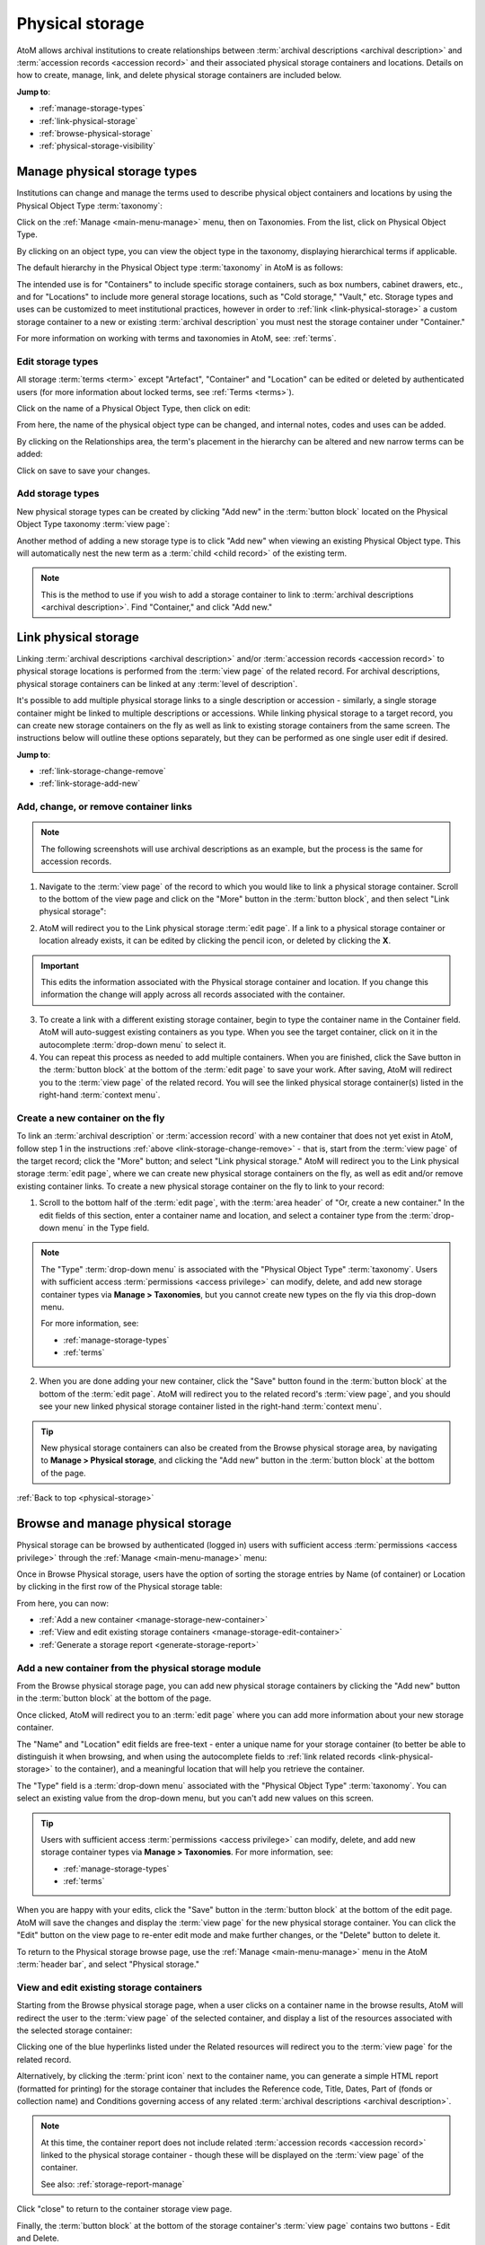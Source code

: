 .. _physical-storage:

================
Physical storage
================

.. |plus| image:: images/plus-sign.png
   :height: 18
   :width: 18
.. |pencil| image:: images/edit-sign.png
   :height: 18
   :width: 18
.. |gears| image:: images/gears.png
   :height: 18
   :width: 18

AtoM allows archival institutions to create relationships between
:term:`archival descriptions <archival description>` and
:term:`accession records <accession record>` and their associated physical
storage containers and locations. Details on how to create, manage, link, and 
delete physical storage containers are included below. 

**Jump to**:

* :ref:`manage-storage-types`
* :ref:`link-physical-storage`
* :ref:`browse-physical-storage`
* :ref:`physical-storage-visibility`

.. SEEALSO::

   * :ref:`archival-descriptions`
   * :ref:`csv-import-storage-cli`
   * :ref:`create-physical-storage-report`
   * :ref:`cli-normalize-physical-object` (command-line tasks)

.. _manage-storage-types:

Manage physical storage types
=============================

Institutions can change and manage the terms used to describe physical object
containers and locations by using the Physical Object Type :term:`taxonomy`:

Click on the |pencil| :ref:`Manage <main-menu-manage>` menu, then on
Taxonomies. From the list, click on Physical Object Type.

.. image:: images/physical-object-taxonomy.*
   :align: center
   :width: 80%
   :alt: Physical Object Type taxonomy

By clicking on an object type, you can view the object type in the taxonomy,
displaying hierarchical terms if applicable.

.. image:: images/physical-object-hierarchy.*
   :align: center
   :width: 80%
   :alt: Physical object taxonomy showing hierarchy

The default hierarchy in the Physical Object type :term:`taxonomy` in AtoM is as
follows:

.. image:: images/object-type-terms.*
   :align: center
   :height: 380px
   :alt: Physical object taxonomy showing hierarchy

The intended use is for "Containers" to include specific storage containers,
such as box numbers, cabinet drawers, etc., and for "Locations" to include
more general storage locations, such as "Cold storage," "Vault," etc.
Storage types and uses can be customized to meet institutional
practices, however in order to :ref:`link <link-physical-storage>` a custom
storage container to a new or existing :term:`archival description` you must
nest the storage container under "Container."

For more information on working with terms and taxonomies in AtoM, see:
:ref:`terms`.

.. _manage-storage-edit-types:

Edit storage types
------------------

All storage :term:`terms <term>` except "Artefact", "Container" and "Location"
can be edited or deleted by authenticated users (for more information
about locked terms, see :ref:`Terms <terms>`).

Click on the name of a Physical Object Type, then click on edit:

.. image:: images/physical-object-edit.*
   :align: center
   :width: 80%
   :alt: Editing a physical object type

From here, the name of the physical object type can be changed, and internal
notes, codes and uses can be added.

By clicking on the Relationships area, the term's placement in the hierarchy
can be altered and new narrow terms can be added:

.. image:: images/physical-object-relationships.*
   :align: center
   :width: 80%
   :alt: Editing a physical object type's relationships

Click on save to save your changes.

.. _manage-storage-add-types:

Add storage types
-----------------

New physical storage types can be created by clicking "Add new" in the
:term:`button block` located on the Physical Object Type taxonomy
:term:`view page`:

.. image:: images/physical-object-add-new.*
   :align: center
   :width: 80%
   :alt: Add new physical object type

Another method of adding a new storage type is to click "Add new" when
viewing an existing Physical Object type. This will automatically nest the
new term as a :term:`child <child record>` of the existing term.

.. note::

   This is the method to use if you wish to add a storage container to link to
   :term:`archival descriptions <archival description>`. Find "Container," and
   click "Add new."

.. image:: images/physical-object-add-child.*
   :align: center
   :width: 80%
   :alt: Add new physical object type as a child

.. _link-physical-storage:

Link physical storage
=====================

Linking :term:`archival descriptions <archival description>` and/or 
:term:`accession records <accession record>` to physical storage locations is 
performed from the :term:`view page` of the related record. For archival 
descriptions, physical storage containers can be linked at any 
:term:`level of description`.

It's possible to add multiple physical storage links to a single description or
accession - similarly, a single storage container might be linked to multiple 
descriptions or accessions. While linking physical storage to a target record, 
you can create new storage containers on the fly as well as link to existing
storage containers from the same screen. The instructions below will outline 
these options separately, but they can be performed as one single user edit if 
desired. 

**Jump to**:

* :ref:`link-storage-change-remove`
* :ref:`link-storage-add-new`

.. SEEALSO::

   * :ref:`archival-descriptions`
   * :ref:`accession-records`
   * :ref:`create-physical-storage-report`
   * :ref:`csv-import-storage-cli`

.. _link-storage-change-remove:

Add, change, or remove container links
--------------------------------------

.. NOTE:: 

   The following screenshots will use archival descriptions as an example, but 
   the process is the same for accession records. 

1. Navigate to the :term:`view page` of the record to which you would like to
   link a physical storage container. Scroll to the bottom of the view page
   and click on the "More" button in the :term:`button block`, and then select
   "Link physical storage":

.. image:: images/physical-storage-link.*
   :align: center
   :width: 80%
   :alt: Linking an archival description to physical storage

2. AtoM will redirect you to the Link physical storage :term:`edit page`. If a 
   link to a physical storage container or location already exists, it can be 
   edited by clicking the pencil icon, or deleted by clicking the **X**.

.. image:: images/physical-storage-edit.*
   :align: center
   :width: 80%
   :alt: Editing or adding a physical storage link

.. IMPORTANT::

   This edits the information associated with the Physical storage container
   and location. If you change this information the change will apply across
   all records associated with the container.

.. image:: images/physical-storage-edit-2.*
   :align: center
   :width: 80%
   :alt: Editing a physical storage container

3. To create a link with a different existing storage container, begin to type
   the container name in the Container field. AtoM will auto-suggest existing
   containers as you type. When you see the target container, click on it in
   the autocomplete :term:`drop-down menu` to select it.

4. You can repeat this process as needed to add multiple containers. When you
   are finished, click the Save button in the :term:`button block` at the
   bottom of the :term:`edit page` to save your work. After saving, AtoM will
   redirect you to the :term:`view page` of the related record. You will see
   the linked physical storage container(s) listed in the right-hand
   :term:`context menu`.

.. image:: images/physical-storage-context-menu.*
   :align: center
   :width: 30%
   :alt: An example of a physical storage container shown in the context menu

.. _link-storage-add-new:

Create a new container on the fly
---------------------------------

To link an :term:`archival description` or :term:`accession record` with a new 
container that does not yet exist in AtoM, follow step 1 in the instructions 
:ref:`above <link-storage-change-remove>` - that is, start from the 
:term:`view page` of the target record; click the "More" button; and select
"Link physical storage." AtoM will redirect you to the Link physical storage 
:term:`edit page`, where we can create new physical storage containers on the 
fly, as well as edit and/or remove existing container links. To create a new
physical storage container on the fly to link to your record:

1. Scroll to the bottom half of the :term:`edit page`, with the 
   :term:`area header` of "Or, create a new container." In the edit fields of 
   this section, enter a container name and location, and select a container 
   type from the :term:`drop-down menu` in the Type field. 

.. image:: images/physical-storage-new.*
   :align: center
   :width: 80%
   :alt: Creating a new container

.. NOTE::

   The "Type" :term:`drop-down menu` is associated with the 
   "Physical Object Type" :term:`taxonomy`. Users with sufficient access 
   :term:`permissions <access privilege>` can modify, delete, and add new
   storage container types via |pencil| **Manage > Taxonomies**, but you 
   cannot create new types on the fly via this drop-down menu. 

   For more information, see:

   * :ref:`manage-storage-types`
   * :ref:`terms`

2. When you are done adding your new container, click the "Save" button found
   in the :term:`button block` at the bottom of the :term:`edit page`. AtoM
   will redirect you to the related record's :term:`view page`, and you should
   see your new linked physical storage container listed in the right-hand
   :term:`context menu`.

.. image:: images/physical-storage-context-menu.*
   :align: center
   :width: 30%
   :alt: An example of a physical storage container shown in the context menu

.. TIP:: 
   
   New physical storage containers can also be created from the Browse physical 
   storage area, by navigating to |pencil| **Manage > Physical storage**, 
   and clicking the "Add new" button in the :term:`button block` at the bottom 
   of the page. 

:ref:`Back to top <physical-storage>`

.. _browse-physical-storage:

Browse and manage physical storage
==================================

Physical storage can be browsed by authenticated (logged in) users with 
sufficient access :term:`permissions <access privilege>` through
the |pencil| :ref:`Manage <main-menu-manage>` menu:

.. image:: images/manage-phys-storage.*
   :align: center
   :width: 30%
   :alt: Accessing physical storage in Manage menu

Once in Browse Physical storage, users have the option of sorting the storage
entries by Name (of container) or Location by clicking in the first row of the
Physical storage table:

.. image:: images/physical-storage-table.*
   :align: center
   :width: 100%
   :alt: Physical storage table with sorting

From here, you can now:

* :ref:`Add a new container <manage-storage-new-container>`
* :ref:`View and edit existing storage containers <manage-storage-edit-container>`
* :ref:`Generate a storage report <generate-storage-report>`

.. _manage-storage-new-container:

Add a new container from the physical storage module
----------------------------------------------------

From the Browse physical storage page, you can add new physical storage 
containers by clicking the "Add new" button in the :term:`button block` at the 
bottom of the page. 

Once clicked, AtoM will redirect you to an :term:`edit page` where you can add
more information about your new storage container. 

.. image:: images/physical-storage-new-from-browse.*
   :align: center
   :width: 80%
   :alt: An empty physical storage container edit page

The "Name" and "Location" edit fields are free-text - enter a unique name for 
your storage container (to better be able to distinguish it when browsing, and 
when using the autocomplete fields to 
:ref:`link related records <link-physical-storage>` to the container), and a 
meaningful location that will help you retrieve the container. 

The "Type" field is a :term:`drop-down menu` associated with the "Physical 
Object Type" :term:`taxonomy`. You can select an existing value from the 
drop-down menu, but you can't add new values on this screen. 

.. TIP:: 

   Users with sufficient access :term:`permissions <access privilege>` can 
   modify, delete, and add new storage container types via |pencil| 
   **Manage > Taxonomies**. For more information, see:

   * :ref:`manage-storage-types`
   * :ref:`terms`

When you are happy with your edits, click the "Save" button in the 
:term:`button block` at the bottom of the edit page. AtoM will save the changes
and display the :term:`view page` for the new physical storage container. You
can click the "Edit" button on the view page to re-enter edit mode and make 
further changes, or the "Delete" button to delete it. 

To return to the Physical storage browse page, use the |pencil| 
:ref:`Manage <main-menu-manage>` menu in the AtoM :term:`header bar`, and 
select "Physical storage."

.. _manage-storage-edit-container:

View and edit existing storage containers
-----------------------------------------

Starting from the Browse physical storage page, when a user clicks on a
container name in the browse results, AtoM will redirect the user to the
:term:`view page` of the selected container, and display a list of the
resources associated with the selected storage container:

.. image:: images/view-storage-name.*
   :align: center
   :width: 80%
   :alt: Viewing a storage name with related resources listed

Clicking one of the blue hyperlinks listed under the Related resources will 
redirect you to the :term:`view page` for the related record. 

Alternatively, by clicking the :term:`print icon` next to the container name, 
you can generate a simple HTML report (formatted for printing) for the storage
container that includes the Reference code, Title, Dates, Part of (fonds or
collection name) and Conditions governing access of any related 
:term:`archival descriptions <archival description>`.

.. image:: images/storage-print-report.*
   :align: center
   :width: 80%
   :alt: Storage print report

.. NOTE:: 

   At this time, the container report does not include related 
   :term:`accession records <accession record>` linked to the physical storage
   container - though these will be displayed on the :term:`view page` of the 
   container. 

   See also: :ref:`storage-report-manage`

Click "close" to return to the container storage view page.

Finally, the :term:`button block` at the bottom of the storage container's 
:term:`view page` contains two buttons - Edit and Delete. 

Clicking the :term:`Edit button` will redirect you to the :term:`edit page` for 
the current physical storage container, where you can edit the information 
associated with the container, including the container name, location and type. 

.. image:: images/physical-storage-edit-2.*
   :align: center
   :width: 80%
   :alt: Editing a physical storage container

.. NOTE::

   You cannot edit the related records linked to the physical storage container 
   from this screen. To change the records associated with the container, you 
   must do so from the related :term:`archival description` or 
   :term:`accession record` for each resource. For more information, see above: 
   :ref:`link-storage-change-remove`.

   In the edit page of the container, the "Type" :term:`drop-down menu` is 
   associated with the "Physical Object Type" :term:`taxonomy`. You can choose 
   different a taxonomy :term:`term` in this edit page, but you cannot add new 
   container types here. Users with sufficient access 
   :term:`permissions <access privilege>` can modify, delete, and add new
   storage container types via |pencil| **Manage > Taxonomies**. For more 
   information, see:

   * :ref:`manage-storage-types`
   * :ref:`terms`

When you're done making your changes, click the Save button in the 
:term:`button block` at the bottom of the container's :term:`edit page`. AtoM
will save your changes and redirect you to the :term:`view page` for the current
container, so you can review your work. You can repeat this process as needed
until you are satisfied with your changes. 

The container's view page also includes a Delete button, which can be used to
permanently delete the physical storage container. When clicked, AtoM will
first present you with a confirmation page, including a list of related
records from which the linked storage information will be removed when the 
container is deleted: 

.. image:: images/physical-storage-delete.*
   :align: center
   :width: 80%
   :alt: Physical storage deletion confirmation page example 

Click Delete again to confirm the operation, or Cancel to return to the 
:term:`view page` for the physical storage container. 

.. IMPORTANT:: 
   
   Once you click Delete on the confirmation page, the physical storage container
   will be permanently deleted! 

   Related records will **not** be deleted by this operation, but the related
   storage information for this container will be removed from any linked 
   :term:`archival description` or :term:`accession record` once the container
   is deleted. 

Once you have made all your edits or deletions, you can return to the Physical 
storage browse page using the |pencil| :ref:`Manage <main-menu-manage>` menu in 
the AtoM :term:`header bar`, and select "Physical storage."

.. _generate-storage-report:

Generate a physical storage report
----------------------------------

AtoM includes a global physical storage report that can be generated via the 
:term:`user interface` from the :term:`Physical storage` module and downloaded
as a CSV file from the :ref:`Jobs <manage-jobs>` page. This report is focused
on container relations (i.e. physical storage containers linked to other 
:term:`entity` types in AtoM, such as 
:term:`archival description <archival description>` and 
:term:`accession records <accession record>`), and can also be used to identify
unlinked containers. Export options on the report generation page allow users to 
choose which of these criteria should be included when creating the report.

For more information and detailed instructions, see: 

* :ref:`global-storage-report`

.. SEEALSO::

   * :ref:`storage-report-view`
   * :ref:`storage-report-manage`
   * :ref:`box-label-report`

:ref:`Back to top <physical-storage>`

.. _physical-storage-visibility:

Visibility and physical storage
===============================

Administrators are able to choose to make physical storage information
available to unauthenicated (not logged-in) users or not through the
:ref:`Visible elements <visible-elements>` section of the Admin menu.

.. image:: images/physical-storage-hide.*
   :align: center
   :width: 80%
   :alt: Visible elements showing physical storage

To access the visible elements menu, click on the |gears|
:ref:`Admin <main-menu-admin>` menu in the :term:`main menu` located in the
:term:`header bar` and select "Visible elements" from the
:term:`drop-down menu`.

Click on "Physical storage" to show the Physical storage check box. Check the
box to allow unauthenicated users to see storage information or uncheck to
disallow. Click save.

If visible, physical storage information will appear in the right hand column
of the screen when viewing an :term:`archival description`.

.. image:: images/physical-storage-public.*
   :align: center
   :width: 80%
   :alt: Physical storage visible to the unauthenicated users

.. NOTE::

   These visibility settings do not impact :term:`accession record` container
   visibility. Accession records are not accessible to public users, and the 
   Visible elements settings only apply to unauthenticated (i.e. public) users.

:ref:`Back to top <physical-storage>`
